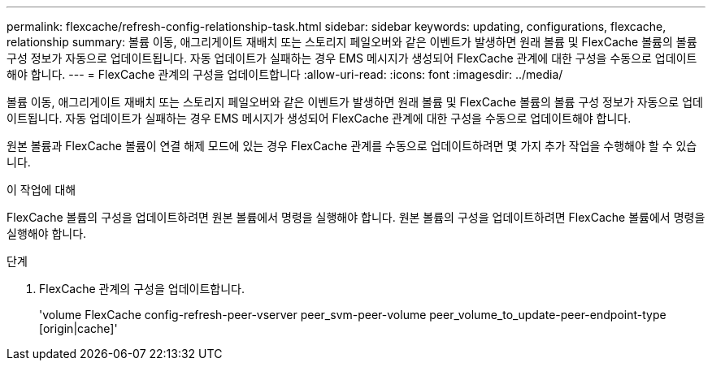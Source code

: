 ---
permalink: flexcache/refresh-config-relationship-task.html 
sidebar: sidebar 
keywords: updating, configurations, flexcache, relationship 
summary: 볼륨 이동, 애그리게이트 재배치 또는 스토리지 페일오버와 같은 이벤트가 발생하면 원래 볼륨 및 FlexCache 볼륨의 볼륨 구성 정보가 자동으로 업데이트됩니다. 자동 업데이트가 실패하는 경우 EMS 메시지가 생성되어 FlexCache 관계에 대한 구성을 수동으로 업데이트해야 합니다. 
---
= FlexCache 관계의 구성을 업데이트합니다
:allow-uri-read: 
:icons: font
:imagesdir: ../media/


[role="lead"]
볼륨 이동, 애그리게이트 재배치 또는 스토리지 페일오버와 같은 이벤트가 발생하면 원래 볼륨 및 FlexCache 볼륨의 볼륨 구성 정보가 자동으로 업데이트됩니다. 자동 업데이트가 실패하는 경우 EMS 메시지가 생성되어 FlexCache 관계에 대한 구성을 수동으로 업데이트해야 합니다.

원본 볼륨과 FlexCache 볼륨이 연결 해제 모드에 있는 경우 FlexCache 관계를 수동으로 업데이트하려면 몇 가지 추가 작업을 수행해야 할 수 있습니다.

.이 작업에 대해
FlexCache 볼륨의 구성을 업데이트하려면 원본 볼륨에서 명령을 실행해야 합니다. 원본 볼륨의 구성을 업데이트하려면 FlexCache 볼륨에서 명령을 실행해야 합니다.

.단계
. FlexCache 관계의 구성을 업데이트합니다.
+
'volume FlexCache config-refresh-peer-vserver peer_svm-peer-volume peer_volume_to_update-peer-endpoint-type [origin|cache]'


